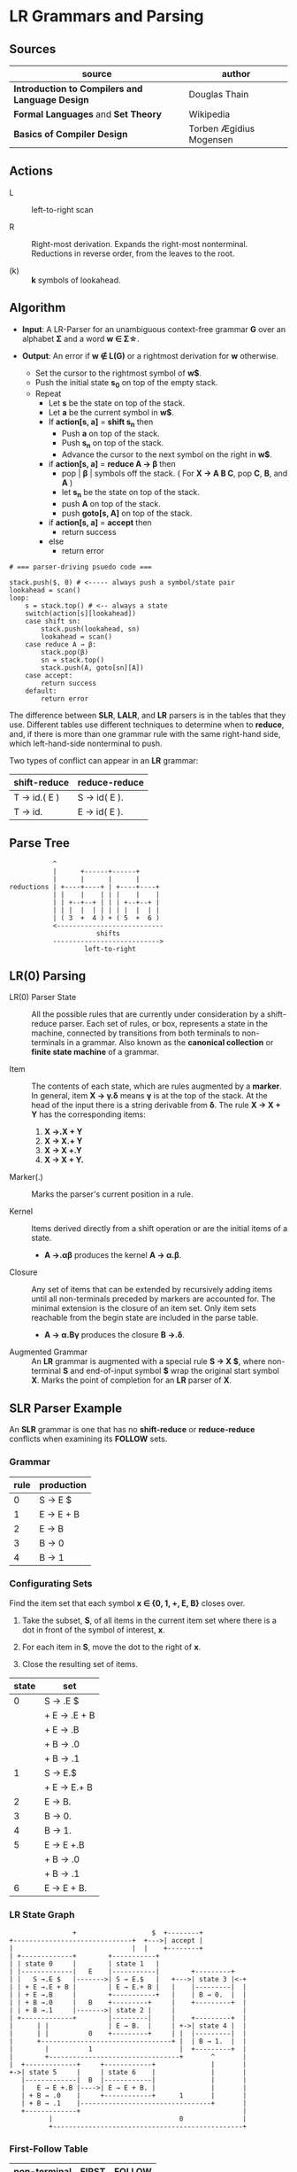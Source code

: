 * LR Grammars and Parsing

** Sources

| source                                          | author                  |
|-------------------------------------------------+-------------------------|
| *Introduction to Compilers and Language Design* | Douglas Thain           |
| *Formal Languages* and *Set Theory*             | Wikipedia               |
| *Basics of Compiler Design*                     | Torben Ægidius Mogensen |

** Actions

- L :: left-to-right scan

- R :: Right-most derivation. Expands the right-most nonterminal. Reductions in reverse order,
  from the leaves to the root.

- (k) :: *k* symbols of lookahead.

** Algorithm

- *Input*: A LR-Parser for an unambiguous context-free grammar *G* over an alphabet *Σ* and a
  word *w ∈ Σ\star{}*.

- *Output*: An error if *w ∉ L(G)* or a rightmost derivation for *w* otherwise.

  - Set the cursor to the rightmost symbol of *w$*.
  - Push the initial state *s_{0}* on top of the empty stack.
  - Repeat
    - Let *s* be the state on top of the stack.
    - Let *a* be the current symbol in *w$*.
    - If *action[s, a]* = *shift s_{n}* then
      - Push *a* on top of the stack.
      - Push *s_{n}* on top of the stack.
      - Advance the cursor to the next symbol on the right in *w$*.
    - if *action[s, a]* = *reduce A → β* then
      - pop | *β* | symbols off the stack. ( For *X → A B C*, pop *C*, *B*, and *A* )
      - let *s_{n}* be the state on top of the stack.
      - push *A* on top of the stack.
      - push *goto[s, A]* on top of the stack.
    - if *action[s, a]* = *accept* then
      - return success
    - else
      - return error

#+begin_example
  # === parser-driving psuedo code ===

  stack.push($, 0) # <----- always push a symbol/state pair
  lookahead = scan()
  loop:
      s = stack.top() # <-- always a state
      switch(action[s][lookahead])
      case shift sn:
          stack.push(lookahead, sn)
          lookahead = scan()
      case reduce A → β:
          stack.pop(β)
          sn = stack.top()
          stack.push(A, goto[sn][A])
      case accept:
          return success
      default:
          return error
#+end_example

The difference between *SLR*, *LALR*, and *LR* parsers is in the tables that they use. Different
tables use different techniques to determine when to *reduce*, and, if there is more than one grammar
rule with the same right-hand side, which left-hand-side nonterminal to push.

Two types of conflict can appear in an *LR* grammar:

| shift-reduce | reduce-reduce |
|--------------+---------------|
| T → id.( E ) | S → id( E ).  |
| T → id.      | E → id( E ).  |

** Parse Tree

#+begin_example
           ^
           |      +------+------+
           |      |      |      |
reductions | +----+----+ | +----+----+
           | |    |    | | |    |    |
           | | +--+--+ | | | +--+--+ |
           | | |  |  | | | | |  |  | |
           | ( 3  +  4 ) + ( 5  +  6 )
           <---------------------------
                      shifts
           --------------------------->
                   left-to-right
#+end_example

** LR(0) Parsing

- LR(0) Parser State :: All the possible rules that are currently under consideration
  by a shift-reduce parser. Each set of rules, or box, represents a state in the machine,
  connected by transitions from both terminals to non-terminals in a grammar. Also known
  as the *canonical collection* or *finite state machine* of a grammar.

- Item :: The contents of each state, which are rules augmented by a *marker*.  In general, item
  *X → γ.δ* means *γ* is at the top of the stack. At the head of the input there is a string
  derivable from *δ*. The rule *X → X + Y* has the corresponding items:

  1. *X →.X + Y*
  2. *X → X.+ Y*
  3. *X → X +.Y*
  4. *X → X + Y.*

- Marker(.) :: Marks the parser's current position in a rule.

- Kernel :: Items derived directly from a shift operation or are the initial items of a state.

  - *A →.αβ* produces the kernel *A → α.β*.

- Closure :: Any set of items that can be extended by recursively adding items until all
  non-terminals preceded by markers are accounted for. The minimal extension is the
  closure of an item set. Only item sets reachable from the begin state are included
  in the parse table.

  - *A → α.Bγ* produces the closure *B →.δ*.

- Augmented Grammar :: An *LR* grammar is augmented with a special rule *S → X $*, where
  non-terminal *S* and end-of-input symbol *$* wrap the original start symbol *X*.
  Marks the point of completion for an *LR* parser of *X*.

** SLR Parser Example

An *SLR* grammar is one that has no *shift-reduce* or *reduce-reduce* conflicts when examining its
*FOLLOW* sets.

*** Grammar

| rule | production |
|------+------------|
|    0 | S → E $    |
|    1 | E → E + B  |
|    2 | E → B      |
|    3 | B → 0      |
|    4 | B → 1      |

*** Configurating Sets

Find the item set that each symbol *x ∈ {0, 1, +, E, B}* closes over.

1. Take the subset, *S*, of all items in the current item set where there is a dot in front of the
   symbol of interest, *x*.

2. For each item in *S*, move the dot to the right of *x*.

3. Close the resulting set of items.

| state | set          |
|-------+--------------|
|     0 | S → .E $     |
|       | + E → .E + B |
|       | + E → .B     |
|       | + B → .0     |
|       | + B → .1     |
|-------+--------------|
|     1 | S → E.$      |
|       | + E → E.+ B  |
|-------+--------------|
|     2 | E → B.       |
|-------+--------------|
|     3 | B → 0.       |
|-------+--------------|
|     4 | B → 1.       |
|-------+--------------|
|     5 | E → E +.B    |
|       | + B → .0     |
|       | + B → .1     |
|-------+--------------|
|     6 | E → E + B.   |

*** LR State Graph

#+begin_example
                  +                   $  +--------+
  +------------------------------+  +--->| accept |
  |                              |  |    +--------+
  | +-------------+        +-----------+
  | | state 0     |        | state 1   |
  | |-------------|   E    |-----------|        +---------+
  | |   S →.E $   |------->| S → E.$   |   +--->| state 3 |<-+
  | | + E →.E + B |        | E → E.+ B |   |    |---------|  |
  | | + E →.B     |        +-----------+   |    | B → 0.  |  |
  | | + B →.0     |   B    +---------+     |    +---------+  |
  | | + B →.1     |------->| state 2 |     |                 |
  | +-------------+        |---------|     |    +---------+  |
  |      | |               | E → B.  |     | +->| state 4 |  |
  |      | |          0    +---------+     | |  |---------|  |
  |      +---------------------------------+ |  | B → 1.  |  |
  |        |          1                      |  +---------+  |
  |        +---------------------------------+       ^       |
  |  +-------------+     +------------+              |       |
  +->| state 5     |     | state 6    |              |       |
     |-------------|  B  |------------|              |       |
     |   E → E +.B |---->| E → E + B. |              |       |
     | + B → .0    |     +------------+      1       |       |
     | + B → .1    |---------------------------------+       |
     +-------------+                                         |
            |                                0               |
            +------------------------------------------------+
#+end_example

*** First-Follow Table

| non-terminal | FIRST | FOLLOW |
|--------------+-------+--------|
| S            | 0, 1  | $      |
| E            | 0, 1  | $, +   |
| B            | 0, 1  | $, +   |

*** Goto-Action Table

| state | +     | 0  | 1  | $      | E | B |
|-------+-------+----+----+--------+---+---|
|     0 |       | s3 | s4 |        | 1 | 2 |
|     1 | s5    |    |    | accept |   |   |
|     2 | r_{2} |    |    | r_{2}  |   |   |
|     3 | r_{3} |    |    | r_{3}  |   |   |
|     4 | r_{4} |    |    | r_{4}  |   |   |
|     5 |       | s3 | s4 |        |   | 6 |
|     6 | r_{1} |    |    | r_{1}  |   |   |


*** Stack Trace: ~1 + 0~

#+begin_example
   ----------- traversal ---------->
  +-----+---+---+-----+-----+---+---+
  | '1' | B | E | '+' | '0' | B | E |
  +-----+---+---+-----+-----+---+---+
   <---------- derivation ----------
#+end_example

| step | stack                 | input   | action |
|------+-----------------------+---------+--------|
|    1 | ~0~                   | 1 + 0 $ | s4     |
|    2 | ~0~ 1 ~4~             | + 0 $   | r_{4}  |
|    3 | ~0~ B                 | + 0 $   | 2      |
|    4 | ~0~ B ~2~             | + 0 $   | r_{2}  |
|    5 | ~0~ E                 | + 0 $   | 1      |
|    6 | ~0~ E ~1~             | + 0 $   | s5     |
|    7 | ~0~ E ~1~ + ~5~       | 0 $     | s3     |
|    8 | ~0~ E ~1~ + ~5~ 0 ~3~ | $       | r_{3}  |
|    9 | ~0~ E ~1~ + ~5~ B     | $       | 6      |
|   10 | ~0~ E ~1~ + ~5~ B ~6~ | $       | r_{1}  |
|   11 | ~0~ E                 | $       | 1      |
|   12 | ~0~ E ~1~             | $       | accept |

** LR(1) Parsing

The complete of canonical form of *LR(1)* parsing depends on the *LR(1)* automaton.
The *LR(1)* automaton is like the *LR(0)* automaton, except that each item is annotated with
the set of tokens that could potentially follow it, given the current state. This set is known
as the *lookahead* of the item. The lookahead is always a subset of the *FOLLOW* set of the
relevant non-terminal.

- For an item like *A → α.B* with a lookahead of *{L}*, add new rules like *B → .γ* with a
  lookahead of *{L}*.

- For an item like *A → α.Bβ* with a lookahead of *{L}*, add new rules like *B → .γ* with a
  lookahead as follows:

  - If *β* cannot produce *ε*, the lookahead is *FIRST(β)*.
  - If *β* can produce *ε*, the lookahead is *FIRST(β) ∪ {L}*

** LR(1) Parser Example

*** Grammar

| rule | production   |
|------+--------------|
|    0 | S → X $      |
|    1 | X → X + Y    |
|    2 | X → Y        |
|    3 | Y → id ( X ) |
|    4 | Y → id       |

*** Configurating Sets

| state | set             | follow set |
|-------+-----------------+------------|
|     0 | S →.X $         | $          |
|       | + X →.X + Y     | $, +       |
|       | + X →.Y         | $, +       |
|       | + Y →.id ( X )  | $, +       |
|       | + Y →.id        | $, +       |
|-------+-----------------+------------|
|     1 | S → X.$         | $          |
|       | X → X.+ Y       | $, +       |
|-------+-----------------+------------|
|     2 | X → Y.          | $, +       |
|-------+-----------------+------------|
|     3 | Y → id.( X )    | $, +       |
|       | Y → id.         | $, +       |
|-------+-----------------+------------|
|     4 | X → X +.Y       | $, +       |
|       | + Y →.id ( X )  | $, +       |
|       | + Y →.id        | $, +       |
|-------+-----------------+------------|
|     5 | Y → id (.X )    | $, +       |
|       | + X →.X + Y     | ), +       |
|       | + X →.Y         | ), +       |
|       | + Y →.id ( X )  | ), +       |
|       | + Y →.id        | ), +       |
|-------+-----------------+------------|
|     6 | X → X + Y.      | $, +       |
|-------+-----------------+------------|
|     7 | Y → id.( X )    | $, +       |
|       | X → X.+ Y       | ), +       |
|-------+-----------------+------------|
|     8 | X → Y.          | ), +       |
|-------+-----------------+------------|
|     9 | Y → id.( X )    | ), +       |
|       | Y → id.         | ), +       |
|-------+-----------------+------------|
|    10 | Y → id ( X ).   | $, +       |
|-------+-----------------+------------|
|    11 | X → X +.Y       | ), +       |
|       | + Y → .id ( X ) | ), +       |
|       | + Y → .id       | ), +       |
|-------+-----------------+------------|
|    12 | Y → id (.X )    | ), +       |
|       | + X →.X + Y     | ), +       |
|       | + X →.Y         | ), +       |
|       | + Y →.id ( X )  | ), +       |
|       | + Y →.id        | ), +       |
|-------+-----------------+------------|
|    13 | X → X + Y.      | ), +       |
|-------+-----------------+------------|
|    14 | Y → id ( X.)    | ), +       |
|       | X → X.+ Y       | ), +       |
|-------+-----------------+------------|
|    15 | Y → id ( X ).   | ), +       |

*** First Table

| non-terminal | FIRST |
|--------------+-------|
| S            | id    |
| E            | id    |
| T            | id    |

*** Goto-Action Table

| state | +     | id | (   | )     | $      |  X |  Y |
|-------+-------+----+-----+-------+--------+----+----|
|     0 |       | s3 |     |       |        |  1 |  2 |
|     1 | s4    |    |     |       | accept |    |    |
|     2 | r_{2} |    |     |       | r_{2}  |    |    |
|     3 | r_{4} |    | s5  |       | r_{4}  |    |    |
|     4 |       | s3 |     |       |        |    |  6 |
|     5 |       | s9 |     |       |        |  7 |  8 |
|     6 | r_{1} |    |     |       | r_{1}  |    |    |
|     7 | s11   |    |     | s10   |        |    |    |
|     8 | r_{2} |    |     | r_{2} |        |    |    |
|     9 | r_{4} |    | s12 | r_{4} |        |    |    |
|    10 | r_{3} |    |     |       | r_{3}  |    |    |
|    11 |       | s9 |     |       |        |    | 13 |
|    12 |       | s9 |     |       |        | 14 |  8 |
|    13 | r_{1} |    |     | r_{1} |        |    |    |
|    14 | s11   |    |     | s15   |        |    |    |
|    15 | r_{3} |    |     | r_{3} |        |    |    |

*** Stack Trace: ~id ( id )~

#+begin_example
   --------------- traversal -------------->
  +------+-----+------+---+---+-----+---+---+
  | 'id' | '(' | 'id' | Y | X | ')' | Y | X |
  +------+-----+------+---+---+-----+---+---+
   <-------------- derivation --------------
#+end_example

| step | state                         | input       | action |
|------+-------------------------------+-------------+--------|
|    1 | ~0~                           | id ( id ) $ | s3     |
|    2 | ~0~ id ~3~                    | ( id ) $    | s5     |
|    3 | ~0~ id ~3~ ( ~5~              | id ) $      | s9     |
|    4 | ~0~ id ~3~ ( ~5~ id ~9~       | ) $         | r_{4}  |
|    5 | ~0~ id ~3~ ( ~5~ Y            | ) $         | 8      |
|    6 | ~0~ id ~3~ ( ~5~ Y ~8~        | ) $         | r_{2}  |
|    7 | ~0~ id ~3~ ( ~5~ X            | ) $         | 7      |
|    8 | ~0~ id ~3~ ( ~5~ X ~7~        | ) $         | s10    |
|    9 | ~0~ id ~3~ ( ~5~ X ~7~ ) ~10~ | $           | r_{3}  |
|   10 | ~0~ Y                         | $           | 2      |
|   11 | ~0~ Y ~2~                     | $           | r_{2}  |
|   12 | ~0~ X                         | $           | 1      |
|   13 | ~0~ X ~1~                     | $           | accept |

** LALR Parsing

The main downside to *LR(1)* parsing is that the *LR(1)* automaton can be many times larger
than an *LR(0)* automaton. *Lookahead LR* parsing is the practical answer to this problem.
To construct an *LALR* parser, the states of an *LR(1)* automaton with the same *core* must
be merged. The *core* of a state is simply the body of an *item*, ignoring lookahead.
The resulting *LALR* automaton has the same number of states as the *LR(0)* automaton, but
has more precise lookahead information available for each item.

*** LR(1) States

| state 1    | LA   | state 2    | LA   |
|------------+------+------------+------|
| X → .X + Y | $, + | X → .X + Y | ), + |
| X → .Y     | $, + | X → .Y     | ), + |

*** LALR(1) State

| state      | LA      |
|------------+---------|
| X → .X + Y | $, ), + |
| X → .Y     | $, ), + |

** LALR(1) Parser Example

*** Grammar

*Side Note*: The same grammar as the *LR(1)* parser example.

| rule | production   |
|------+--------------|
|    0 | S → X $      |
|    1 | X → X + Y    |
|    2 | X → Y        |
|    3 | Y → id ( X ) |
|    4 | Y → id       |

*** Configurating Sets

Although its lookup table is smaller — 8 states instead of 15 — this *LALR(1)* parser
will process a sentence in the same number of steps as the previous *LR(1)* parser.

| state | set            | FOLLOW  |
|-------+----------------+---------|
|     0 | S →.X $        | $       |
|       | + X →.X + Y    | $, +    |
|       | + X →.Y        | $, +    |
|       | + Y →.id ( X ) | $, +    |
|       | + Y →.id       | $, +    |
|-------+----------------+---------|
|     1 | S → X.$        | $       |
|       | X → X.+ Y      | $, +    |
|-------+----------------+---------|
|     2 | X → Y.         | $, +, ) |
|-------+----------------+---------|
|     3 | Y → id.( X )   | $, +, ) |
|       | Y → id.        | $, +, ) |
|-------+----------------+---------|
|     4 | X → X +.Y      | $, +, ) |
|       | + Y →.id ( X ) | $, +, ) |
|       | + Y →.id       | $, +, ) |
|-------+----------------+---------|
|     5 | Y → id (.X )   | $, +, ) |
|       | + X →.X + Y    | ), +    |
|       | + X →.Y        | ), +    |
|       | + Y →.id ( X ) | ), +    |
|       | + Y →.id       | ), +    |
|-------+----------------+---------|
|     6 | X → X + Y.     | $, +, ) |
|-------+----------------+---------|
|     7 | Y → id ( X.)   | $, +, ) |
|       | X → X.+ Y      | ), +    |
|-------+----------------+---------|
|     8 | Y → id ( X ).  | $, + )  |

*** First Table

| non-terminal | FIRST |
|--------------+-------|
| S            | id    |
| X            | id    |
| Y            | id    |

*** Goto-Action Table

| state | +     | id | (  | )     | $      | X | Y |
|-------+-------+----+----+-------+--------+---+---|
|     0 |       | s3 |    |       |        | 1 | 2 |
|     1 | s4    |    |    |       | accept |   |   |
|     2 | r_{2} |    |    | r_{2} | r_{2}  |   |   |
|     3 | r_{4} |    | s5 | r_{4} | r_{4}  |   |   |
|     4 |       | s3 |    |       |        |   | 6 |
|     5 |       | s3 |    |       |        | 7 | 2 |
|     6 | r_{1} |    |    | r_{1} | r_{1}  |   |   |
|     7 | s4    |    |    | s8    |        |   |   |
|     8 | r_{3} |    |    | r_{3} | r_{3}  |   |   |
